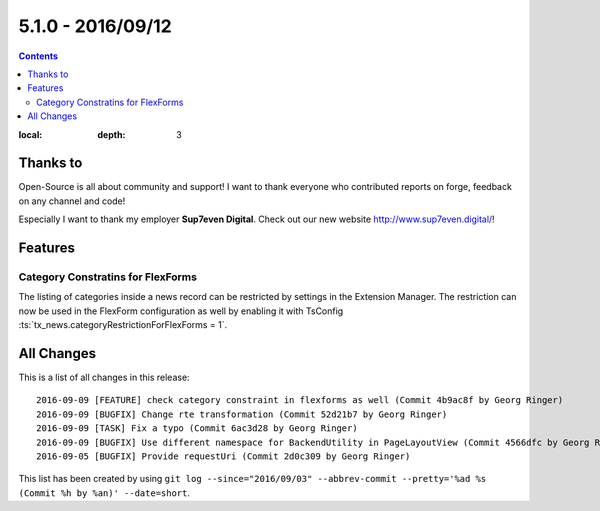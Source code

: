 5.1.0 - 2016/09/12
==================


.. only:: html

.. contents::
:local:
        :depth: 3


Thanks to
---------
Open-Source is all about community and support! I want to thank everyone who contributed reports on forge, feedback on any channel and code!

Especially I want to thank my employer **Sup7even Digital**. Check out our new website http://www.sup7even.digital/!

Features
--------

Category Constratins for FlexForms
^^^^^^^^^^^^^^^^^^^^^^^^^^^^^^^^^

The listing of categories inside a news record can be restricted by settings in the Extension Manager. The restriction can now be used in the FlexForm configuration as well by enabling it with TsConfig :ts:`tx_news.categoryRestrictionForFlexForms = 1`.


All Changes
-----------
This is a list of all changes in this release: ::

    2016-09-09 [FEATURE] check category constraint in flexforms as well (Commit 4b9ac8f by Georg Ringer)
    2016-09-09 [BUGFIX] Change rte transformation (Commit 52d21b7 by Georg Ringer)
    2016-09-09 [TASK] Fix a typo (Commit 6ac3d28 by Georg Ringer)
    2016-09-09 [BUGFIX] Use different namespace for BackendUtility in PageLayoutView (Commit 4566dfc by Georg Ringer)
    2016-09-05 [BUGFIX] Provide requestUri (Commit 2d0c309 by Georg Ringer)

This list has been created by using ``git log --since="2016/09/03" --abbrev-commit --pretty='%ad %s (Commit %h by %an)' --date=short``.
